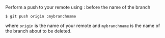 Perform a push to your remote using : before the name of the branch

#+BEGIN_EXAMPLE
    $ git push origin :mybranchname
#+END_EXAMPLE

where =origin= is the name of your remote and =mybranchname= is the name
of the branch about to be deleted.
